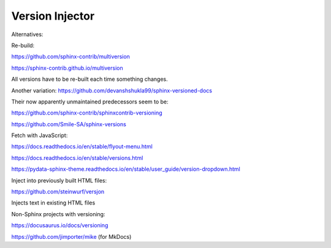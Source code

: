 Version Injector
================

Alternatives:

Re-build:

https://github.com/sphinx-contrib/multiversion

https://sphinx-contrib.github.io/multiversion

All versions have to be re-built each time something changes.

Another variation: https://github.com/devanshshukla99/sphinx-versioned-docs

Their now apparently unmaintained predecessors seem to be:

https://github.com/sphinx-contrib/sphinxcontrib-versioning

https://github.com/Smile-SA/sphinx-versions

Fetch with JavaScript:

https://docs.readthedocs.io/en/stable/flyout-menu.html

https://docs.readthedocs.io/en/stable/versions.html

https://pydata-sphinx-theme.readthedocs.io/en/stable/user_guide/version-dropdown.html

Inject into previously built HTML files:

https://github.com/steinwurf/versjon

Injects text in existing HTML files

Non-Sphinx projects with versioning:

https://docusaurus.io/docs/versioning

https://github.com/jimporter/mike (for MkDocs)
